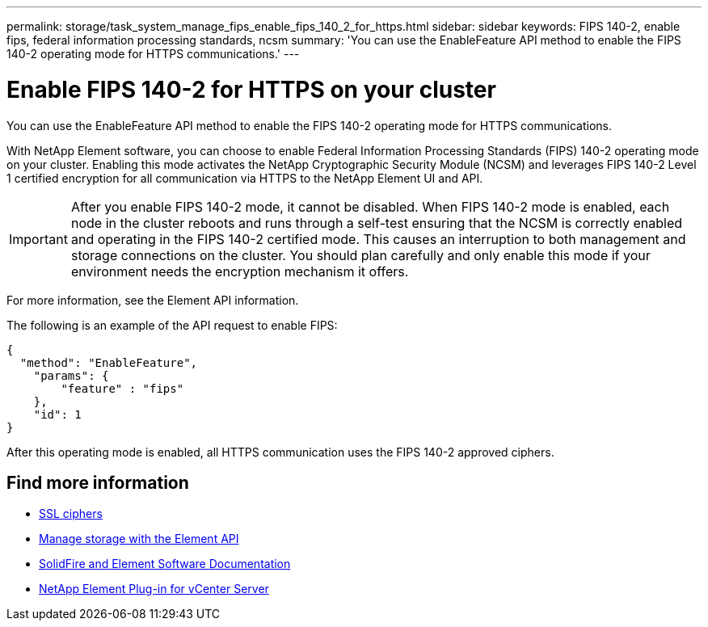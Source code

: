 ---
permalink: storage/task_system_manage_fips_enable_fips_140_2_for_https.html
sidebar: sidebar
keywords: FIPS 140-2, enable fips, federal information processing standards, ncsm
summary: 'You can use the EnableFeature API method to enable the FIPS 140-2 operating mode for HTTPS communications.'
---

= Enable FIPS 140-2 for HTTPS on your cluster
:icons: font
:imagesdir: ../media/

[.lead]
You can use the EnableFeature API method to enable the FIPS 140-2 operating mode for HTTPS communications.

With NetApp Element software, you can choose to enable Federal Information Processing Standards (FIPS) 140-2 operating mode on your cluster. Enabling this mode activates the NetApp Cryptographic Security Module (NCSM) and leverages FIPS 140-2 Level 1 certified encryption for all communication via HTTPS to the NetApp Element UI and API.

IMPORTANT: After you enable FIPS 140-2 mode, it cannot be disabled. When FIPS 140-2 mode is enabled, each node in the cluster reboots and runs through a self-test ensuring that the NCSM is correctly enabled and operating in the FIPS 140-2 certified mode. This causes an interruption to both management and storage connections on the cluster. You should plan carefully and only enable this mode if your environment needs the encryption mechanism it offers.

For more information, see the Element API information.

The following is an example of the API request to enable FIPS:

----
{
  "method": "EnableFeature",
    "params": {
        "feature" : "fips"
    },
    "id": 1
}
----

After this operating mode is enabled, all HTTPS communication uses the FIPS 140-2 approved ciphers.


== Find more information
* xref:reference_system_manage_fips_ssl_cipher_changes.adoc[SSL ciphers]
* link:../api/index.html[Manage storage with the Element API]
* https://docs.netapp.com/us-en/element-software/index.html[SolidFire and Element Software Documentation]
* https://docs.netapp.com/us-en/vcp/index.html[NetApp Element Plug-in for vCenter Server^]
